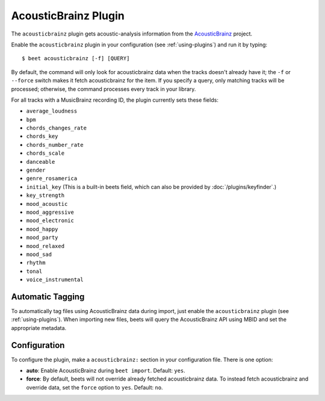 AcousticBrainz Plugin
=====================

The ``acousticbrainz`` plugin gets acoustic-analysis information from the
`AcousticBrainz`_ project.

.. _AcousticBrainz: http://acousticbrainz.org/

Enable the ``acousticbrainz`` plugin in your configuration (see :ref:`using-plugins`) and run it by typing::

    $ beet acousticbrainz [-f] [QUERY]

By default, the command will only look for acousticbrainz data when the tracks doesn't
already have it; the ``-f`` or ``--force`` switch makes it fetch acousticbrainz 
for the item. If you specify a query, only matching tracks will be processed; 
otherwise, the command processes every track in your library.

For all tracks with a MusicBrainz recording ID, the plugin currently sets
these fields:

* ``average_loudness``
* ``bpm``
* ``chords_changes_rate``
* ``chords_key``
* ``chords_number_rate``
* ``chords_scale``
* ``danceable``
* ``gender``
* ``genre_rosamerica``
* ``initial_key`` (This is a built-in beets field, which can also be provided
  by :doc:`/plugins/keyfinder`.)
* ``key_strength``
* ``mood_acoustic``
* ``mood_aggressive``
* ``mood_electronic``
* ``mood_happy``
* ``mood_party``
* ``mood_relaxed``
* ``mood_sad``
* ``rhythm``
* ``tonal``
* ``voice_instrumental``

Automatic Tagging
-----------------

To automatically tag files using AcousticBrainz data during import, just
enable the ``acousticbrainz`` plugin (see :ref:`using-plugins`). When importing 
new files, beets will query the AcousticBrainz API using MBID and
set the appropriate metadata.

Configuration
-------------

To configure the plugin, make a ``acousticbrainz:`` section in your
configuration file. There is one option:

- **auto**: Enable AcousticBrainz during ``beet import``.
  Default: ``yes``.
- **force**: By default, beets will not override already fetched acousticbrainz data. To instead fetch acousticbrainz and override data, 
  set the ``force`` option to ``yes``.
  Default: ``no``.